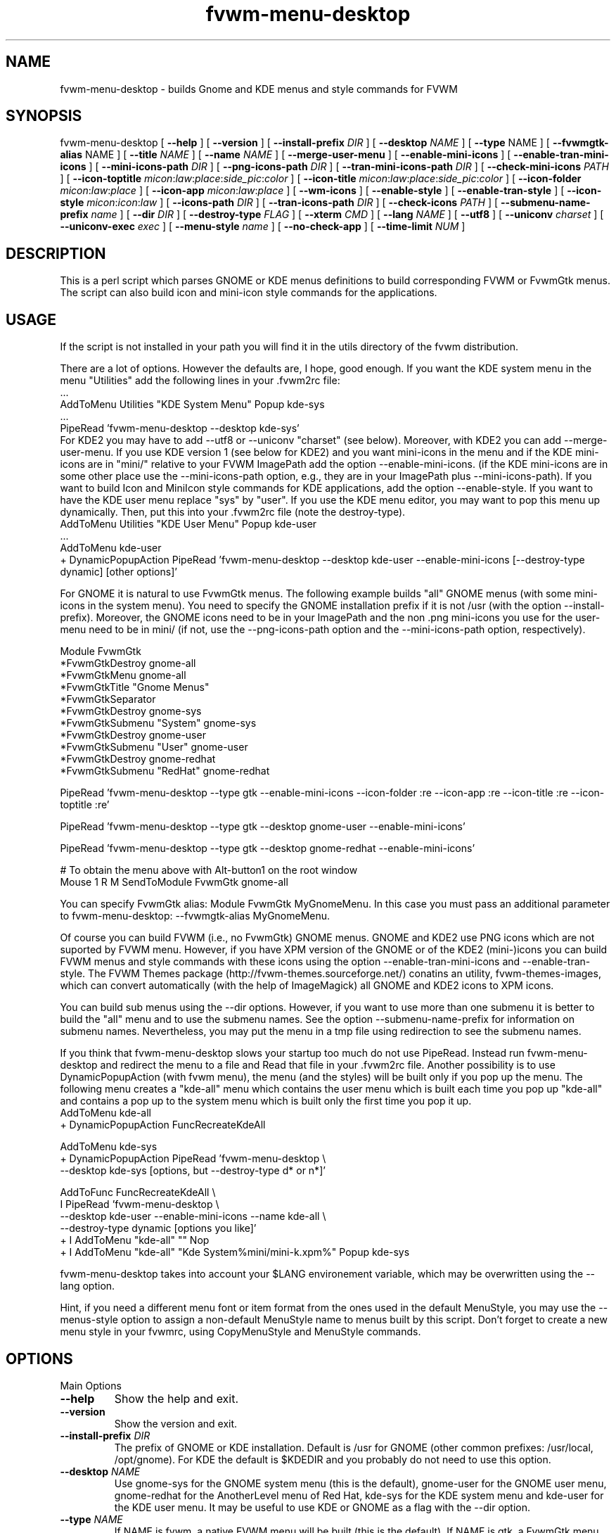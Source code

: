 .\" t
.\" @(#)fvwm-menu-desktop.1	21 Juillet 1999
.de EX		\"Begin example
.ne 5
.if n .sp 1
.if t .sp .5
.nf
.in +.5i
..
.de EE
.fi
.in -.5i
.if n .sp 1
.if t .sp .5
..
.ta .3i .6i .9i 1.2i 1.5i 1.8i
.TH fvwm-menu-desktop 1 "30 November 2002" FVWM "FVWM Utilities"
.UC
.SH NAME
fvwm-menu-desktop \- builds Gnome and KDE menus and style commands for FVWM

.SH SYNOPSIS

fvwm-menu-desktop
[ \fB\-\-help\fR ]
[ \fB\-\-version\fR ]
[ \fB\-\-install\-prefix\fR \fIDIR\fR ]
[ \fB\-\-desktop\fR \fINAME\fR ]
[ \fB\-\-type\fR NAME\fR ]
[ \fB\-\-fvwmgtk\-alias\fR NAME\fR ]
[ \fB\-\-title\fR \fINAME\fR ]
[ \fB\-\-name\fR \fINAME\fR ]
[ \fB\-\-merge-user-menu\fR ]
[ \fB\-\-enable\-mini\-icons\fR ]
[ \fB\-\-enable\-tran\-mini\-icons\fR ]
[ \fB\-\-mini\-icons\-path\fR \fIDIR\fR ]
[ \fB\-\-png\-icons\-path\fR \fIDIR\fR ]
[ \fB\-\-tran\-mini\-icons\-path\fR \fIDIR\fR ]
[ \fB\-\-check-mini\-icons\fR \fIPATH\fR ]
[ \fB\-\-icon\-toptitle\fR
\fImicon\fR:\fIlaw\fR:\fIplace\fR:\fIside_pic\fR:\fIcolor\fR ]
[ \fB\-\-icon\-title\fR
\fImicon\fR:\fIlaw\fR:\fIplace\fR:\fIside_pic\fR:\fIcolor\fR ]
[ \fB\-\-icon\-folder\fR  \fImicon\fR:\fIlaw\fR:\fIplace\fR ]
[ \fB\-\-icon\-app\fR \fImicon\fR:\fIlaw\fR:\fIplace\fR ]
[ \fB\-\-wm\-icons\fR ]
[ \fB\-\-enable\-style\fR ]
[ \fB\-\-enable\-tran\-style\fR ]
[ \fB\-\-icon-style\fR \fImicon\fR:\fIicon\fR:\fIlaw\fR ]
[ \fB\-\-icons\-path\fR \fIDIR\fR ]
[ \fB\-\-tran\-icons\-path\fR \fIDIR\fR ]
[ \fB\-\-check-icons\fR \fIPATH\fR ]
[ \fB\-\-submenu\-name\-prefix\fR \fIname\fR ]
[ \fB\-\-dir\fR \fIDIR\fR ]
[ \fB\-\-destroy\-type\fR \fIFLAG\fR ]
[ \fB\-\-xterm\fR \fICMD\fR ]
[ \fB\-\-lang\fR \fINAME\fR ]
[ \fB\-\-utf8\fR ]
[ \fB\-\-uniconv\fR \fIcharset\fR ]
[ \fB\-\-uniconv-exec\fR \fIexec\fR ]
[ \fB\-\-menu-style\fR \fIname\fR ]
[ \fB\-\-no\-check\-app\fR ]
[ \fB\-\-time\-limit\fR \fINUM\fR ]

.SH DESCRIPTION
This is a perl script which parses GNOME or KDE menus definitions to build
corresponding FVWM or FvwmGtk menus. The script can also
build icon and mini\-icon style commands for the applications.

.SH USAGE
If the script is not installed in your path you will find it in the
utils directory of the fvwm distribution.

There are a lot of options. However the defaults are, I hope, good
enough.
If you want the KDE system menu in the menu "Utilities" add the
following lines in your .fvwm2rc file:
.EX
 ...
AddToMenu Utilities "KDE System Menu" Popup kde\-sys
 ...
PipeRead 'fvwm-menu-desktop --desktop kde-sys'
.EE
For KDE2 you may have to add --utf8 or --uniconv "charset" (see below).
Moreover, with KDE2 you can add --merge-user-menu.
If you use KDE version 1 (see below for KDE2) and you want mini\-icons 
in the menu and if the KDE mini\-icons are in "mini/"
relative to your FVWM ImagePath add the option \-\-enable-mini\-icons.
(if the KDE mini\-icons are in some other place
use the \-\-mini\-icons\-path option, e.g., they are in your
ImagePath plus \-\-mini\-icons\-path). If you want to build Icon and
MiniIcon style commands for KDE applications, add the option \-\-enable-style.
If you want to have the KDE user menu replace "sys" by "user". If you use
the KDE menu editor, you may want to pop this menu up dynamically.
Then, put this into your .fvwm2rc file (note the destroy-type).
.EX
AddToMenu Utilities "KDE User Menu" Popup kde\-user
  ...
AddToMenu kde\-user
+ DynamicPopupAction PipeRead 'fvwm-menu-desktop --desktop kde-user --enable-mini-icons [--destroy-type dynamic] [other options]'
.EE

For GNOME it is natural to use FvwmGtk
menus. The following example builds "all" GNOME menus (with some
mini\-icons in the system menu). You need to specify the
GNOME installation prefix if it is not /usr (with the
option \-\-install\-prefix). Moreover, the GNOME icons need to be in your
ImagePath and the non .png mini\-icons you use for the user\-menu
need to be in mini/ (if not, use the \-\-png\-icons\-path option and
the \-\-mini\-icons\-path option, respectively).

.EX
Module FvwmGtk
*FvwmGtkDestroy gnome-all
*FvwmGtkMenu gnome-all
*FvwmGtkTitle "Gnome Menus"
*FvwmGtkSeparator
*FvwmGtkDestroy gnome-sys
*FvwmGtkSubmenu "System" gnome-sys
*FvwmGtkDestroy gnome-user
*FvwmGtkSubmenu "User" gnome-user
*FvwmGtkDestroy gnome-redhat
*FvwmGtkSubmenu "RedHat" gnome-redhat

PipeRead 'fvwm-menu-desktop --type gtk --enable-mini-icons --icon-folder :re --icon-app :re --icon-title :re --icon-toptitle :re'

PipeRead 'fvwm-menu-desktop --type gtk --desktop gnome-user --enable-mini-icons'

PipeRead 'fvwm-menu-desktop --type gtk --desktop gnome-redhat --enable-mini-icons'

# To obtain the menu above with Alt-button1 on the root window
Mouse 1  R  M  SendToModule FvwmGtk gnome-all
.EE

You can specify FvwmGtk alias: Module FvwmGtk MyGnomeMenu.
In this case you must pass an additional parameter to fvwm-menu-desktop:
--fvwmgtk-alias MyGnomeMenu.

Of course you can build FVWM (i.e., no FvwmGtk) GNOME menus.
GNOME and KDE2 use PNG icons which are not suported by FVWM menu.
However, if you have XPM version of the GNOME or of the KDE2 (mini-)icons 
you can build FVWM menus and style commands with these icons using the 
option \-\-enable-tran-mini\-icons and \-\-enable\-tran\-style. The
FVWM Themes package (http://fvwm-themes.sourceforge.net/) conatins
an utility, fvwm-themes-images, which can convert automatically 
(with the help of ImageMagick) all GNOME and KDE2 icons to XPM
icons.

You can build sub menus using the \-\-dir options. However,
if you want to use more than one submenu
it is better to build the "all" menu and to use the submenu names.
See the option \-\-submenu\-name\-prefix for information on submenu
names. Nevertheless, you may put the menu in a tmp file using
redirection to see the submenu names.

If you think that fvwm-menu-desktop slows your startup too much do
not use PipeRead.  Instead run  fvwm-menu-desktop
and 
redirect the menu to a file and Read that file in
your .fvwm2rc file.
Another possibility is to use DynamicPopupAction
(with fvwm menu), the menu (and the styles) will be built only if
you pop up the menu. The
following menu creates a "kde\-all" menu which contains the user menu
which is built each time you pop up "kde\-all" and contains a pop up
to the system menu which is built only the first time you pop it up.
.EX
AddToMenu kde\-all
+ DynamicPopupAction FuncRecreateKdeAll

AddToMenu kde\-sys
+ DynamicPopupAction PipeRead 'fvwm-menu-desktop \\
\-\-desktop kde\-sys [options, but \-\-destroy-type d* or n*]'

AddToFunc FuncRecreateKdeAll \\
I PipeRead 'fvwm-menu-desktop \\
\-\-desktop kde\-user \-\-enable\-mini\-icons \-\-name kde\-all \\
\-\-destroy-type dynamic [options you like]'
+ I AddToMenu "kde\-all" "" Nop
+ I AddToMenu "kde\-all" "Kde System%mini/mini\-k.xpm%" Popup kde\-sys
.EE

fvwm-menu-desktop takes into account your $LANG environement variable,
which may be overwritten using the --lang option.

Hint, if you need a different menu font or item format from the ones used
in the default MenuStyle, you may use the --menus-style option to assign
a non-default MenuStyle name to menus built by this script.
Don't forget to create a new menu style in your fvwmrc, using CopyMenuStyle
and MenuStyle commands.

.SH OPTIONS

.IP "Main Options"

.IP "\fB\-\-help\fR"
Show the help and exit.
.IP "\fB\-\-version\fR"
Show the version and exit.
.IP "\fB\-\-install-prefix\fR \fIDIR\fR"
The prefix of GNOME or KDE installation. Default
is /usr for GNOME (other common prefixes: /usr/local, /opt/gnome).
For KDE the default is $KDEDIR and you probably do not need
to use this option.
.IP "\fB\-\-desktop\fR \fINAME\fR"
Use gnome\-sys for the GNOME system menu (this is the default),
gnome\-user for
the GNOME user menu, gnome\-redhat for the AnotherLevel
menu of Red Hat, kde\-sys for the KDE system menu and kde\-user for
the KDE user menu. It may be useful to use KDE or GNOME as a flag with
the \-\-dir option.
.IP "\fB\-\-type\fR \fINAME\fR"
If NAME is fvwm, a native FVWM menu will be built (this is
the default). If NAME is gtk, a FvwmGtk menu will be built.
.IP "\fB\-\-fvwmgtk-alias\fR \fINAME\fR"
The name for then FvwmGtk module to use instead of default FvwmGtk.
.IP "\fB\-\-title\fR \fINAME\fR"
Define the menu title of the top menu. Default
is "Gnome System Menu" for gnome\-sys, "Gnome User Menu" for
gnome\-user, "Gnome Red Hat Menu" for gnome\-redhat. For KDE the
default is given by KDE itself (or are similar to GNOME title).
.IP "\fB\-\-name\fR \fINAME\fR"
Define the menu name of the top menu. Default is the \-\-desktop
name if you use one above.
.IP "\fB\-\-merge-user-menu\fR" this option tries to merge the user menu
with the system menu (gnome-sys or kde-sys, based on the --desktop option)
and takes into account changes to the system menu that it is now
possible to do in the "user directory" (at least with KDE version 2
menu editor).


.IP "Icons Options"

By default, fvwm-menu-desktop  builds mini\-icon free menus. To enable
mini\-icons use one of the two following options.

.IP "\fB\-\-enable\-mini\-icons\fR"
This option enables mini\-icons in the menu.
The desktop hints are used if it is possible
(fvwm menu can't use .png icons). Use
the \-\-mini\-icons\-path and the \-\-png\-icons\-path to specify
the good paths. By using the \-\-icon-* options below you
can control mini\-icons in menus.
.IP "\fB\-\-enable\-tran\-mini\-icons\fR"
This option applies only to fvwm menus and is useful to build GNOME or KDE2 
menus with mini\-icons (and if you have XPM version of the GNOME or KDE2
PNG icons).
If this option is used any
icon hint foo.png is translated to path/foo.xpm
where path is determined by the \-\-tran\-mini\-icons\-path option
(xpm icons are used as with the previous option).
.IP "\fB\-\-mini\-icons\-path\fR \fIDIR\fR"
Define the directory of the .xpm mini\-icons (relative to your
ImagePath). Default is "mini/".
.IP "\fB\-\-png\-icons\-path\fR \fIDIR\fR"
Define the directory of .png icons. Default is "" (i.e., in your
ImagePath). Useful only with FvwmGtk menus.
.IP "\fB\-\-tran\-mini\-icons\-path\fR \fIDIR\fR"
Define the directory of the mini\-icons for the \-\-enable\-tran\-mini\-icons
option. Default is mini/. It is
preferable to give the complete path so that fvwm-menu-desktop can check
if the translated mini\-icons exists (and the "re" law will apply in
a good way).
.IP "\fB\-\-check\-mini\-icons\fR \fIPATH\fR"
Where PATH is a list of directories with ":" as a separator. Then,
fvwm-menu-desktop checks that the mini icons actually exist in one of
these directories (this check is not done for the translated mini icons).
 
.IP Comments

To control  mini\-icons in menus you can use the 4 following options
which work similarly.

In these options \fIlaw\fR may be \fIno\fR, \fIdh\fR, \fIre\fR or \fIow\fR.
\fIno\fR means "do not use mini\-icon" (this does not affect side pic).
\fIdh\fR means "use only the mini\-icons GNOME/KDE hints".
\fIre\fR means "use mini\-icons GNOME/KDE hints but if it is empty
use the specified mini\-icon".
\fIow\fR means "override the mini\-icons GNOME/KDE hints by the specified
mini\-icon".

The path to the specified icons is given by the
options \-\-mini\-icons\-path, \-\-png\-icons\-path
or \-\-tran\-mini\-icons\-path (i.e., you just have to
specify the icon, the path is computed). For the sidepic you need to
give the complete relative path from your ImagePath.

Note that for the FVWM menu (without the \-\-enable\-tran\-mini\-icons option)
a .png icon hint is
considered as an empty hint, so for the system menu use no=dh and re=ow
(you may use .xpm icons in a user menu). If
the \-\-tran\-mini\-icons\-path option is set with a complete path,
then if the .xpm icon which corresponds  to a .png icon hint
does not exist, the icon hint is considered as empty.


\fIplace\fR, \fIsidepic\fR and \fIcolor\fR
apply only with fvwm menus. \fIplace\fR is either left or up.
\fIleft\fR means that the icon will be placed on the left of the
label. \fIup\fR means that the icon will be placed above the label.
\fIsidepic\fR needs to be nothing or an icon (for a picture in the
bottom left of the menu). \fIcolor\fR applies only
if a sidepic icon is given and it is the color for the region of the menu
containing the sidepic picture.

When you use an option below, if an icon, a law ...etc is not
specified (i.e., empty) the default is used (e.g, if you want,
for an FVWM menu, the icon folder.xpm on the left of the top title
and the sidepic fvwm2.xpm on the left of this menu
use the following: \-\-icon\-toptitle :ow::fvwm2.xpm).

.IP "\fB\-\-icon-toptitle\fR \fImicon\fR:\fIlaw\fR:\fIplace\fR:\fIsidepic\fR:\fIcolor\fR"
Mini\-icon for the top title and sidepic for the top menu.
Default for fvwm menus: folder.xpm:no:left::.
Default for fvwm menus with \-\-enable\-tran\-mini\-icons:
gnome\-logo\-icon\-transparent.xpm:no:left:.
Default for gtk menus:
gnome\-logo\-icon\-transparent.png:no.
.IP "\fB\-\-icon\-title\fR \fImicon\fR:\fIlaw\fR:\fIplace\fR:\fIsidepic\fR:\fIcolor\fR"
Use the option below for submenus.
Default for fvwm menus: folder.xpm:dh:left::.
Default for fvwm menus with \-\-enable\-tran\-mini\-icons:
gnome\-folder.xpm:dh:left::.
Default for gtk menus: gnome\-folder.png:dh
.IP "\fB\-\-icon\-folder\fR
\fImicon\fR:\fIlaw\fR:\fIplace\fR:\fIsidepic\fR:\fIcolor\fR"
Mini-icons for pop up item.
Default for fvwm menus: folder.xpm:dh:left.
Default for fvwm menus with \-\-enable\-tran\-mini\-icons: gnome\-folder.xpm:dh:left.
Default for gtk menus: gnome\-folder.png:dh.
.IP "\fB\-\-icon\-app\fR \fImicon\fR:\fIlaw\fR:\fIplace\fR"
Mini\-icon for applications item.
Default for fvwm menus: mini\-x.xpm:dh.
Default for fvwm menus
with \-\-enable\-tran\-mini\-icons: gnome\-default.xpm:dh.
Default for gtk menus: gnome\-default.png:dh

.IP \fB--wm-icons\fR
This is a shortcut, which can be used if you plan to use icons from the
wm-icons package. Currently this is equavalent to:
\-\-enable\-mini\-icons
\-\-mini\-icons\-path ''
\-\-icon\-toptitle menu/folder-open.xpm:ow
\-\-icon\-title menu/folder-open.xpm:ow
\-\-icon\-folder menu/folder.xpm:ow
\-\-icon\-app menu/utility.xpm:ow.

.IP "Style Options"

.IP "\fB\-\-enable-style\fR \fImini\-icon\fR:\fIicon\fR:\fIlaw\fR:\fIaddstyle\fR"
Build icons and mini\-icons style commands for the applications in the built
menu.
.IP "\fB\-\-style\-tran\fR"
Only useful with FvwmGtk GNOME or KDE2 menus. Make translation as the
enable\-tran\-mini\-icon option but only for style
(not for mini\-icons menus).
.IP "\fB\-\-icon-style\fR \fImini\-icon\fR:\fIicon\fR:\fIlaw\fR:\fIaddstyle\fR"
This option
is  similar to the options \-\-icon-* above. Default law is "dh"
(there is no "no" law).
Default mini\-icon is mini\-x.xpm and default icon
is x.xpm. You can add a style to all applications with
addstyle. If you use the enable\-tran\-mini\-icon options the translated
(mini\-)icons will be used (if translation is needed)
and the default icons are gnome\-default.xpm.
If you use the \-\-enable\-tran\-style options above the default icons
are gnome\-default.xpm.
The paths to mini\-icons are the same as those for the menus. The
path to the icons is computed from the mini\-icons path: they are one
directory up to the corresponding mini\-icons path (so the "defaults"
are "" and this is consistent with KDE1 and XPM icons builded by 
fvwm-themes-images).
.IP "\fB\-\-icons\-path\fR \fIDIR\fR"
Not useful in a normal situation.
Define the directory of the icons. Default is one directory up from
the path given by the \-\-mini\-icons\-path option. To set the path to ""
you need to use "inpath".
.IP "\fB\-\-tran\-icons\-path\fR \fIDIR\fR"
Similar to the above option.
.IP "\fB\-\-check\-icons\fR \fIPATH\fR"
Where PATH is a list of directories with ":" as a separator. Then,
fvwm-menu-desktop checks that the icons actually exist in one of
these directories (this chack is not done for the translated icons, use a
full path in --tran-icons-path to do so).

.IP "Other Options"

.IP "\fB\-\-submenu\-name\-prefix\fR \fINAME\fR"
May be useful in some unfortunate cases. By default the name of a sub menu
is of the form prefix\-adirname\-level where prefix is the desktop
flag, adirname is the name of the directory of the description of the
sub menus (not a complete path) and where level is an integer equal to
the number of "cd"s you need to do to go from the root to the directory of the
description of the sub menus. You may change the prefix using the
present option.
.IP "\fB\-\-dir\fR \fIDIR\fR"
Set the directory where fvwm-menu-desktop
looks for a GNOME/KDE menu description to \fIDIR\fR.
The name of the menu is 'desktop\-name' and the title is 'desktop' name
where 'desktop' is either GNOME or
KDE (if fvwm-menu-desktop can't find which desktop is concerned, you can
help with the \-\-desktop option) and where 'name' is the name of the
right directory of \fIDIR\fR (or a hint of the desktop for the title).
Note that if this option is not set, the description directory is
install\-prefix/share/gnome/apps if \-\-desktop is gnome\-sys,
$HOME/.gnome/apps  if \-\-desktop is gnome\-user,
$HOME/.gnome/apps\-redhat  if \-\-desktop is gnome\-redhat,
$KDEDIR/share/applink if \-\-desktop is kde\-sys and
$HOME/.kde/share/applnk if\-\-desktop is sys\-user.
.IP "\fB\-\-destroy\-type\fR \fIflag\fR"
flag may be "y(es)", "no", "d(ynamic)". Default is "yes" with FVWM menus,
"no" with FvwmGtk menus and dynamic applies only with FVWM menus.
If "yes" is used the top menu will be destroyed (DestroyMenu "name"),
if "no" is used the top menu will not be destroyed (useful for FvwmGtk
menus called by another menu via FvwmGtkSubMenu or to give the same
name to two or more menus built by fvwm-menu-desktop). If dynamic
is used the menu will be destroyed/recreated (may be useful with
DynamicPopupAction). Note that all the built sub menus are always
destroyed.
.IP "\fB\-\-xterm\fR \fICMD\fR"
Define complete X terminal command to run applications in it if needed.
Default is 'xterm -e'.
.IP "\fB\-\-lang\fR \fINAME\fR"
Default is the value of $LANG. Useful if your language is not GNOME/KDE
compliant and you prefer a non-English compliant
language. Also useful if fvwm-menu-desktop gives bad result with your language.
.IP "\fB\-\-utf8\fR"
Assume that the desktop entries used UTF-8 encoding. This is the case
with KDE version 2 and will be probably the case with GNOME version 2.
At the present time this option work only if you have perl version 5.6 
or better and if your language use latin-1 font. If one of these conditions
is not satisfied, then this option is equivalent to \-\-lang en. For other
languages/charsets use the \-\-uniconv option. The advantage of this option
as compared to the following option is that it is fast.
.IP "\fB\-\-uniconv\fR \fIcharset\fR"
Use iconv, uniconv or internal method to translate utf8 desktop entries
into an appropriate "charset". You can choose between one of the supported
tools using \-\-uniconv-exec option. iconv comes with glibc >= 2.1.1 and
uniconv comes with the utf8 editor yudit. Type "iconv --list" or "man
uniconv" for the list of supported charsets. Of course you must also use the
appropriate font using the MenuStyle command. Also, $LANG (or --lang xx)
must be compatible with the charset. Note, if you don't use an internal
method, fvwm-menu-desktop is very slow with this option: you probably need
to use the --time-limit option and you should redirect the result into a
file and read this file in your FVWM configuration.
.IP "\fB\-\-uniconv-exec\fR \fIexec\fR"
Where exec is either iconv or uniconv or internal. Allows to choose the
program which perform the UTF8 translation in the case of the \-\-uniconv
option. The internal method is only available with perl 5.8.0 and better.
The default is either internal (if available) or iconv.
.IP "\fB\-\-menu-style\fR \fIname\fR"
By default the generated FVWM menus use the default MenuStyle (i.e., the
MenuStyle "*"). You can specify another MenuStyle name using this option.
.IP "\fB\-\-[no]check-app\fR"
Either check or don't check that applications to execute are in your path.
Default is \-\-check-app.
.IP "\fB\-\-time-limit\fR \fINUM\fR"
Change the internal limit (15 seconds) for running this script
to NUM seconds, 0 means unlimited running. This limiting may be useful
to cut mistakes with the \-\-dir or \-\-install\-path options.

.SH BUGS
This script needs more testing to see if all options work well
(note that the script does not check for inconsistency of the given options).
If Desktop menu hints are changed the script may not work as
expected. I have tested the script with gnome-core-1.0.3, kde-1.1, kde-1.2
and kde-2.0.

.SH AUTHORS
Olivier Chapuis <olivier.chapuis@free.fr>

Mikhael Goikhman <migo@homemail.com> - some changes

.SH COPYING
The script is distributed by the same terms as FVWM itself.
See GNU General Public License for details.
